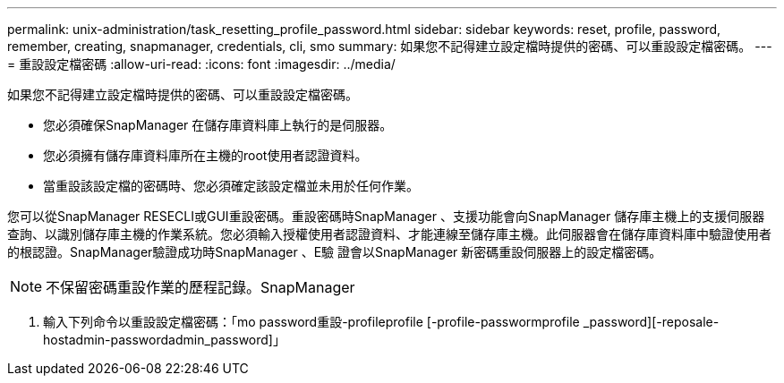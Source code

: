 ---
permalink: unix-administration/task_resetting_profile_password.html 
sidebar: sidebar 
keywords: reset, profile, password, remember, creating, snapmanager, credentials, cli, smo 
summary: 如果您不記得建立設定檔時提供的密碼、可以重設設定檔密碼。 
---
= 重設設定檔密碼
:allow-uri-read: 
:icons: font
:imagesdir: ../media/


[role="lead"]
如果您不記得建立設定檔時提供的密碼、可以重設設定檔密碼。

* 您必須確保SnapManager 在儲存庫資料庫上執行的是伺服器。
* 您必須擁有儲存庫資料庫所在主機的root使用者認證資料。
* 當重設該設定檔的密碼時、您必須確定該設定檔並未用於任何作業。


您可以從SnapManager RESECLI或GUI重設密碼。重設密碼時SnapManager 、支援功能會向SnapManager 儲存庫主機上的支援伺服器查詢、以識別儲存庫主機的作業系統。您必須輸入授權使用者認證資料、才能連線至儲存庫主機。此伺服器會在儲存庫資料庫中驗證使用者的根認證。SnapManager驗證成功時SnapManager 、E驗 證會以SnapManager 新密碼重設伺服器上的設定檔密碼。


NOTE: 不保留密碼重設作業的歷程記錄。SnapManager

. 輸入下列命令以重設設定檔密碼：「mo password重設-profileprofile [-profile-passwormprofile _password][-reposale-hostadmin-passwordadmin_password]」

